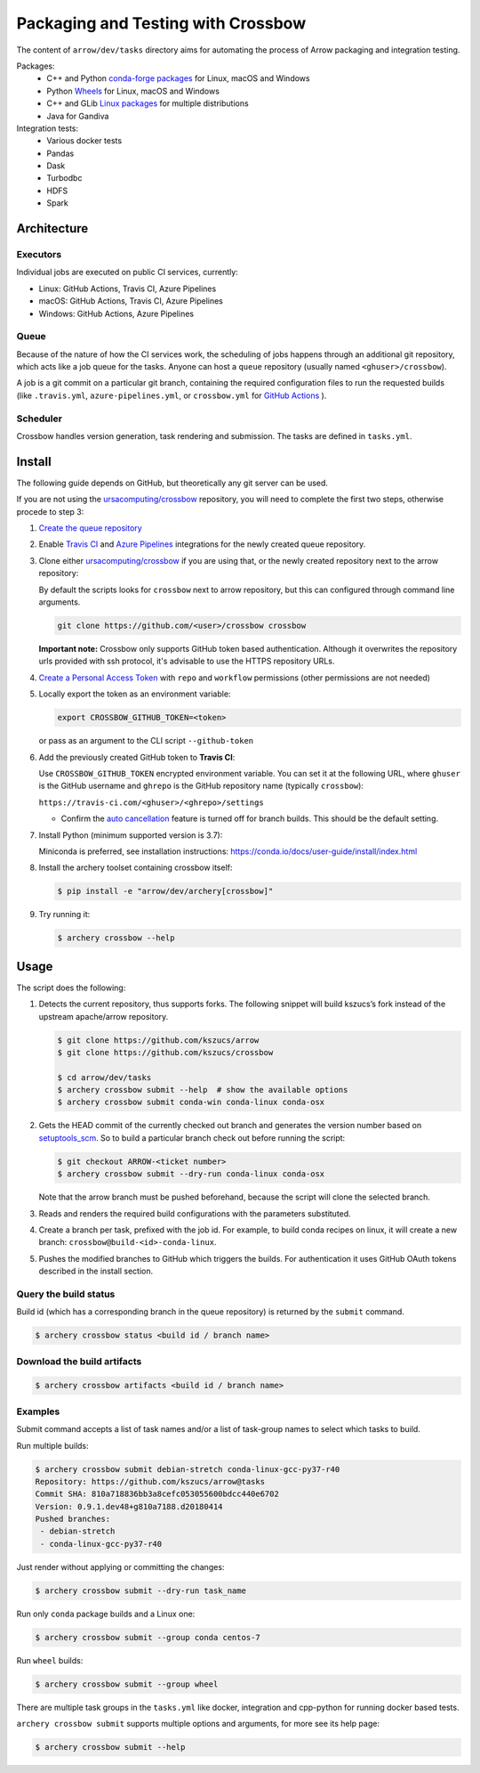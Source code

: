 .. Licensed to the Apache Software Foundation (ASF) under one
.. or more contributor license agreements.  See the NOTICE file
.. distributed with this work for additional information
.. regarding copyright ownership.  The ASF licenses this file
.. to you under the Apache License, Version 2.0 (the
.. "License"); you may not use this file except in compliance
.. with the License.  You may obtain a copy of the License at

..   http://www.apache.org/licenses/LICENSE-2.0

.. Unless required by applicable law or agreed to in writing,
.. software distributed under the License is distributed on an
.. "AS IS" BASIS, WITHOUT WARRANTIES OR CONDITIONS OF ANY
.. KIND, either express or implied.  See the License for the
.. specific language governing permissions and limitations
.. under the License.

.. highlight:: console
.. _crossbow:

Packaging and Testing with Crossbow
===================================

The content of ``arrow/dev/tasks`` directory aims for automating the process of
Arrow packaging and integration testing.

Packages:
  - C++ and Python `conda-forge packages`_ for Linux, macOS and Windows
  - Python `Wheels`_ for Linux, macOS and Windows
  - C++ and GLib `Linux packages`_ for multiple distributions
  - Java for Gandiva

Integration tests:
  - Various docker tests
  - Pandas
  - Dask
  - Turbodbc
  - HDFS
  - Spark

Architecture
------------

Executors
~~~~~~~~~

Individual jobs are executed on public CI services, currently:

- Linux: GitHub Actions, Travis CI, Azure Pipelines
- macOS: GitHub Actions, Travis CI, Azure Pipelines
- Windows: GitHub Actions, Azure Pipelines

Queue
~~~~~

Because of the nature of how the CI services work, the scheduling of
jobs happens through an additional git repository, which acts like a job
queue for the tasks. Anyone can host a ``queue`` repository (usually
named ``<ghuser>/crossbow``).

A job is a git commit on a particular git branch, containing the required
configuration files to run the requested builds (like ``.travis.yml``, 
``azure-pipelines.yml``, or ``crossbow.yml`` for `GitHub Actions`_ ).

Scheduler
~~~~~~~~~

Crossbow handles version generation, task rendering and
submission. The tasks are defined in ``tasks.yml``.

Install
-------

The following guide depends on GitHub, but theoretically any git
server can be used.

If you are not using the `ursacomputing/crossbow`_
repository, you will need to complete the first two steps, otherwise procede
to step 3:

1. `Create the queue repository`_

2. Enable `Travis CI`_ and `Azure Pipelines`_ integrations for the newly
   created queue repository.

3. Clone either `ursacomputing/crossbow`_ if you are using that, or the newly
   created repository next to the arrow repository:

   By default the scripts looks for ``crossbow`` next to arrow repository, but
   this can configured through command line arguments.

   .. code:: bash

      git clone https://github.com/<user>/crossbow crossbow

   **Important note:** Crossbow only supports GitHub token based
   authentication. Although it overwrites the repository urls provided with ssh
   protocol, it's advisable to use the HTTPS repository URLs.

4. `Create a Personal Access Token`_ with ``repo`` and ``workflow`` permissions (other
   permissions are not needed)

5. Locally export the token as an environment variable:

   .. code:: bash

      export CROSSBOW_GITHUB_TOKEN=<token>

   or pass as an argument to the CLI script ``--github-token``

6. Add the previously created GitHub token to **Travis CI**:

   Use ``CROSSBOW_GITHUB_TOKEN`` encrypted environment variable. You can
   set it at the following URL, where ``ghuser`` is the GitHub
   username and ``ghrepo`` is the GitHub repository name (typically
   ``crossbow``):

   ``https://travis-ci.com/<ghuser>/<ghrepo>/settings``

   - Confirm the `auto cancellation`_ feature is turned off for branch builds. This should be the default setting.
   
.. line-block::
7. Install Python (minimum supported version is 3.7):

   Miniconda is preferred, see installation instructions:
   https://conda.io/docs/user-guide/install/index.html

8. Install the archery toolset containing crossbow itself:

   .. code::

      $ pip install -e "arrow/dev/archery[crossbow]"

9. Try running it:

   .. code::

      $ archery crossbow --help

Usage
-----

The script does the following:

1. Detects the current repository, thus supports forks. The following
   snippet will build kszucs’s fork instead of the upstream apache/arrow
   repository.

   .. code::

      $ git clone https://github.com/kszucs/arrow
      $ git clone https://github.com/kszucs/crossbow

      $ cd arrow/dev/tasks
      $ archery crossbow submit --help  # show the available options
      $ archery crossbow submit conda-win conda-linux conda-osx

2. Gets the HEAD commit of the currently checked out branch and
   generates the version number based on `setuptools_scm`_. So to build
   a particular branch check out before running the script:

   .. code::

      $ git checkout ARROW-<ticket number>
      $ archery crossbow submit --dry-run conda-linux conda-osx

   Note that the arrow branch must be pushed beforehand, because the
   script will clone the selected branch.

3. Reads and renders the required build configurations with the
   parameters substituted.

4. Create a branch per task, prefixed with the job id. For example, to
   build conda recipes on linux, it will create a new branch:
   ``crossbow@build-<id>-conda-linux``.

5. Pushes the modified branches to GitHub which triggers the builds. For
   authentication it uses GitHub OAuth tokens described in the install
   section.

Query the build status
~~~~~~~~~~~~~~~~~~~~~~

Build id (which has a corresponding branch in the queue repository) is returned
by the ``submit`` command.

.. code::

   $ archery crossbow status <build id / branch name>

Download the build artifacts
~~~~~~~~~~~~~~~~~~~~~~~~~~~~

.. code::

   $ archery crossbow artifacts <build id / branch name>

Examples
~~~~~~~~

Submit command accepts a list of task names and/or a list of task-group names
to select which tasks to build.

Run multiple builds:

.. code::

   $ archery crossbow submit debian-stretch conda-linux-gcc-py37-r40
   Repository: https://github.com/kszucs/arrow@tasks
   Commit SHA: 810a718836bb3a8cefc053055600bdcc440e6702
   Version: 0.9.1.dev48+g810a7188.d20180414
   Pushed branches:
    - debian-stretch
    - conda-linux-gcc-py37-r40

Just render without applying or committing the changes:

.. code::

   $ archery crossbow submit --dry-run task_name

Run only ``conda`` package builds and a Linux one:

.. code::

   $ archery crossbow submit --group conda centos-7

Run ``wheel`` builds:

.. code::

   $ archery crossbow submit --group wheel

There are multiple task groups in the ``tasks.yml`` like docker, integration
and cpp-python for running docker based tests.

``archery crossbow submit`` supports multiple options and arguments, for more
see its help page:

.. code::

  $ archery crossbow submit --help


.. _conda-forge packages: conda-recipes
.. _Wheels: python-wheels
.. _Linux packages: linux-packages
.. _Create the queue repository: https://docs.github.com/en/repositories/creating-and-managing-repositories/creating-a-new-repository
.. _Github Actions: https://docs.github.com/en/actions/quickstart
.. _Travis CI: https://travis-ci.com/getting-started/
.. _Azure Pipelines: https://docs.microsoft.com/en-us/azure/devops/pipelines/get-started/pipelines-sign-up
.. _auto cancellation: https://docs.travis-ci.com/user/customizing-the-build/#building-only-the-latest-commit
.. _Create a Personal Access Token: https://help.github.com/articles/creating-a-personal-access-token-for-the-command-line/
.. _setuptools_scm: https://pypi.python.org/pypi/setuptools_scm
.. _ursacomputing/crossbow: https://github.com/ursacomputing/crossbow
